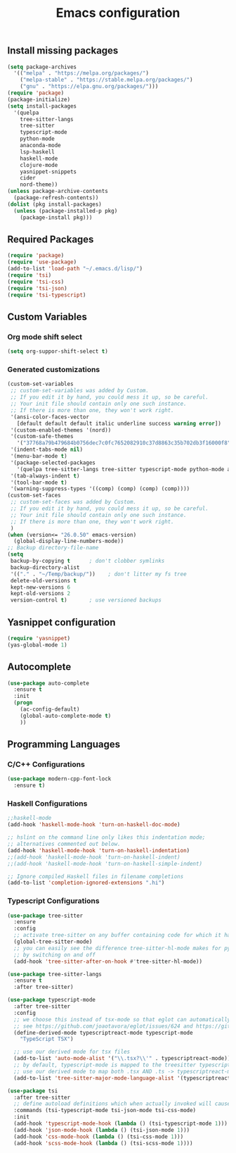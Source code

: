 #+TITLE: Emacs configuration

** Install missing packages

#+BEGIN_SRC emacs-lisp
  (setq package-archives
	'(("melpa" . "https://melpa.org/packages/")
	  ("melpa-stable" . "https://stable.melpa.org/packages/")
	  ("gnu" . "https://elpa.gnu.org/packages/")))
  (require 'package)
  (package-initialize)
  (setq install-packages
	'(quelpa
	  tree-sitter-langs
	  tree-sitter
	  typescript-mode
	  python-mode
	  anaconda-mode
	  lsp-haskell
	  haskell-mode
	  clojure-mode
	  yasnippet-snippets
	  cider
	  nord-theme))
  (unless package-archive-contents
    (package-refresh-contents))
  (dolist (pkg install-packages)
    (unless (package-installed-p pkg)
      (package-install pkg)))
#+END_SRC


** Required Packages

#+BEGIN_SRC emacs-lisp
  (require 'package)
  (require 'use-package)
  (add-to-list 'load-path "~/.emacs.d/lisp/")
  (require 'tsi)
  (require 'tsi-css)
  (require 'tsi-json)
  (require 'tsi-typescript)
#+END_SRC





** Custom Variables

*** Org mode shift select

#+BEGIN_SRC emacs-lisp
    (setq org-suppor-shift-select t)
#+END_SRC

*** Generated customizations

#+BEGIN_SRC emacs-lisp
  (custom-set-variables
   ;; custom-set-variables was added by Custom.
   ;; If you edit it by hand, you could mess it up, so be careful.
   ;; Your init file should contain only one such instance.
   ;; If there is more than one, they won't work right.
   '(ansi-color-faces-vector
     [default default default italic underline success warning error])
   '(custom-enabled-themes '(nord))
   '(custom-safe-themes
     '("37768a79b479684b0756dec7c0fc7652082910c37d8863c35b702db3f16000f8" default))
   '(indent-tabs-mode nil)
   '(menu-bar-mode t)
   '(package-selected-packages
     '(quelpa tree-sitter-langs tree-sitter typescript-mode python-mode anaconda-mode lsp-haskell haskell-mode clojure-mode yasnippet-snippets nord-theme))
   '(tab-always-indent t)
   '(tool-bar-mode t)
   '(warning-suppress-types '((comp) (comp) (comp) (comp))))
  (custom-set-faces
   ;; custom-set-faces was added by Custom.
   ;; If you edit it by hand, you could mess it up, so be careful.
   ;; Your init file should contain only one such instance.
   ;; If there is more than one, they won't work right.
   )
  (when (version<= "26.0.50" emacs-version)
    (global-display-line-numbers-mode))
  ;; Backup directory-file-name
  (setq
   backup-by-copying t      ; don't clobber symlinks
   backup-directory-alist
   '(("." . "~/Temp/backup/"))    ; don't litter my fs tree
   delete-old-versions t
   kept-new-versions 6
   kept-old-versions 2
   version-control t)       ; use versioned backups
#+END_SRC



** Yasnippet configuration
#+BEGIN_SRC emacs-lisp
  (require 'yasnippet)
  (yas-global-mode 1)
#+END_SRC


** Autocomplete

#+begin_src emacs-lisp
  (use-package auto-complete
    :ensure t
    :init
    (progn
      (ac-config-default)
      (global-auto-complete-mode t)
      ))  
#+end_src


** Programming Languages

*** C/C++ Configurations
#+begin_src emacs-lisp
  (use-package modern-cpp-font-lock
    :ensure t)
#+end_src


*** Haskell Configurations
#+begin_src emacs-lisp
  ;;haskell-mode
  (add-hook 'haskell-mode-hook 'turn-on-haskell-doc-mode)

  ;; hslint on the command line only likes this indentation mode;
  ;; alternatives commented out below.
  (add-hook 'haskell-mode-hook 'turn-on-haskell-indentation)
  ;;(add-hook 'haskell-mode-hook 'turn-on-haskell-indent)
  ;;(add-hook 'haskell-mode-hook 'turn-on-haskell-simple-indent)

  ;; Ignore compiled Haskell files in filename completions
  (add-to-list 'completion-ignored-extensions ".hi")
#+end_src

*** Typescript Configurations

#+begin_src emacs-lisp
  (use-package tree-sitter
    :ensure 
    :config
    ;; activate tree-sitter on any buffer containing code for which it has a parser available
    (global-tree-sitter-mode)
    ;; you can easily see the difference tree-sitter-hl-mode makes for python, ts or tsx
    ;; by switching on and off
    (add-hook 'tree-sitter-after-on-hook #'tree-sitter-hl-mode))

  (use-package tree-sitter-langs
    :ensure t
    :after tree-sitter)

  (use-package typescript-mode
    :after tree-sitter
    :config
    ;; we choose this instead of tsx-mode so that eglot can automatically figure out language for server
    ;; see https://github.com/joaotavora/eglot/issues/624 and https://github.com/joaotavora/eglot#handling-quirky-servers
    (define-derived-mode typescriptreact-mode typescript-mode
      "TypeScript TSX")

    ;; use our derived mode for tsx files
    (add-to-list 'auto-mode-alist '("\\.tsx?\\'" . typescriptreact-mode))
    ;; by default, typescript-mode is mapped to the treesitter typescript parser
    ;; use our derived mode to map both .tsx AND .ts -> typescriptreact-mode -> treesitter tsx
    (add-to-list 'tree-sitter-major-mode-language-alist '(typescriptreact-mode . tsx)))

  (use-package tsi
    :after tree-sitter
    ;; define autoload definitions which when actually invoked will cause package to be loaded
    :commands (tsi-typescript-mode tsi-json-mode tsi-css-mode)
    :init
    (add-hook 'typescript-mode-hook (lambda () (tsi-typescript-mode 1)))
    (add-hook 'json-mode-hook (lambda () (tsi-json-mode 1)))
    (add-hook 'css-mode-hook (lambda () (tsi-css-mode 1)))
    (add-hook 'scss-mode-hook (lambda () (tsi-scss-mode 1))))
#+end_src

